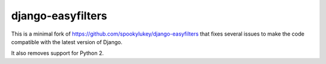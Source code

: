 ==================
django-easyfilters
==================

This is a minimal fork of https://github.com/spookylukey/django-easyfilters
that fixes several issues to make the code compatible with the latest
version of Django.

It also removes support for Python 2.
